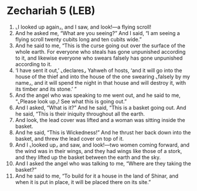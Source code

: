 * Zechariah 5 (LEB)
:PROPERTIES:
:ID: LEB/38-ZEC05
:END:

1. ⌞I looked up again⌟, and I saw, and look!—a flying scroll!
2. And he asked me, “What are you seeing?” And I said, “I am seeing a flying scroll twenty cubits long and ten cubits wide.”
3. And he said to me, “This is the curse going out over the surface of the whole earth. For everyone who steals has gone unpunished according to it, and likewise everyone who swears falsely has gone unpunished according to it.
4. ‘I have sent it out,’ ⌞declares⌟ Yahweh of hosts, ‘and it will go into the house of the thief and into the house of the one swearing ⌞falsely by my name⌟, and it will spend the night in that house and will destroy it, with its timber and its stone.’ ”
5. And the angel who was speaking to me went out, and he said to me, “⌞Please look up⌟! See what this is going out.”
6. And I asked, “What is it?” And he said, “This is a basket going out. And he said, “This is their iniquity throughout all the earth.
7. And look, the lead cover was lifted and a woman was sitting inside the basket.
8. And he said, “This is Wickedness!” And he thrust her back down into the basket, and threw the lead cover on top of it.
9. And I ⌞looked up⌟ and saw, and look!—two women coming forward, and the wind was in their wings, and they had wings like those of a stork, and they lifted up the basket between the earth and the sky.
10. And I asked the angel who was talking to me, “Where are they taking the basket?”
11. And he said to me, “To build for it a house in the land of Shinar, and when it is put in place, it will be placed there on its site.”
